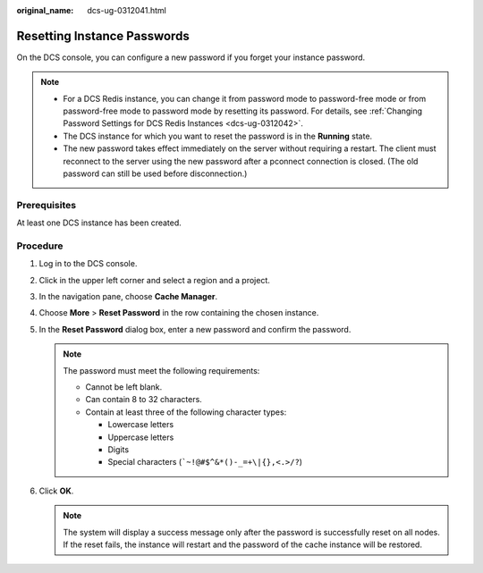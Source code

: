 :original_name: dcs-ug-0312041.html

.. _dcs-ug-0312041:

Resetting Instance Passwords
============================

On the DCS console, you can configure a new password if you forget your instance password.

.. note::

   -  For a DCS Redis instance, you can change it from password mode to password-free mode or from password-free mode to password mode by resetting its password. For details, see :ref:`Changing Password Settings for DCS Redis Instances <dcs-ug-0312042>`.
   -  The DCS instance for which you want to reset the password is in the **Running** state.
   -  The new password takes effect immediately on the server without requiring a restart. The client must reconnect to the server using the new password after a pconnect connection is closed. (The old password can still be used before disconnection.)

Prerequisites
-------------

At least one DCS instance has been created.

Procedure
---------

#. Log in to the DCS console.
#. Click |image1| in the upper left corner and select a region and a project.
#. In the navigation pane, choose **Cache Manager**.
#. Choose **More** > **Reset Password** in the row containing the chosen instance.
#. In the **Reset Password** dialog box, enter a new password and confirm the password.

   .. note::

      The password must meet the following requirements:

      -  Cannot be left blank.
      -  Can contain 8 to 32 characters.
      -  Contain at least three of the following character types:

         -  Lowercase letters
         -  Uppercase letters
         -  Digits
         -  Special characters (:literal:`\`~!@#$^&*()-_=+\\|{},<.>/?`)

#. Click **OK**.

   .. note::

      The system will display a success message only after the password is successfully reset on all nodes. If the reset fails, the instance will restart and the password of the cache instance will be restored.

.. |image1| image:: /_static/images/en-us_image_0143929918.png
